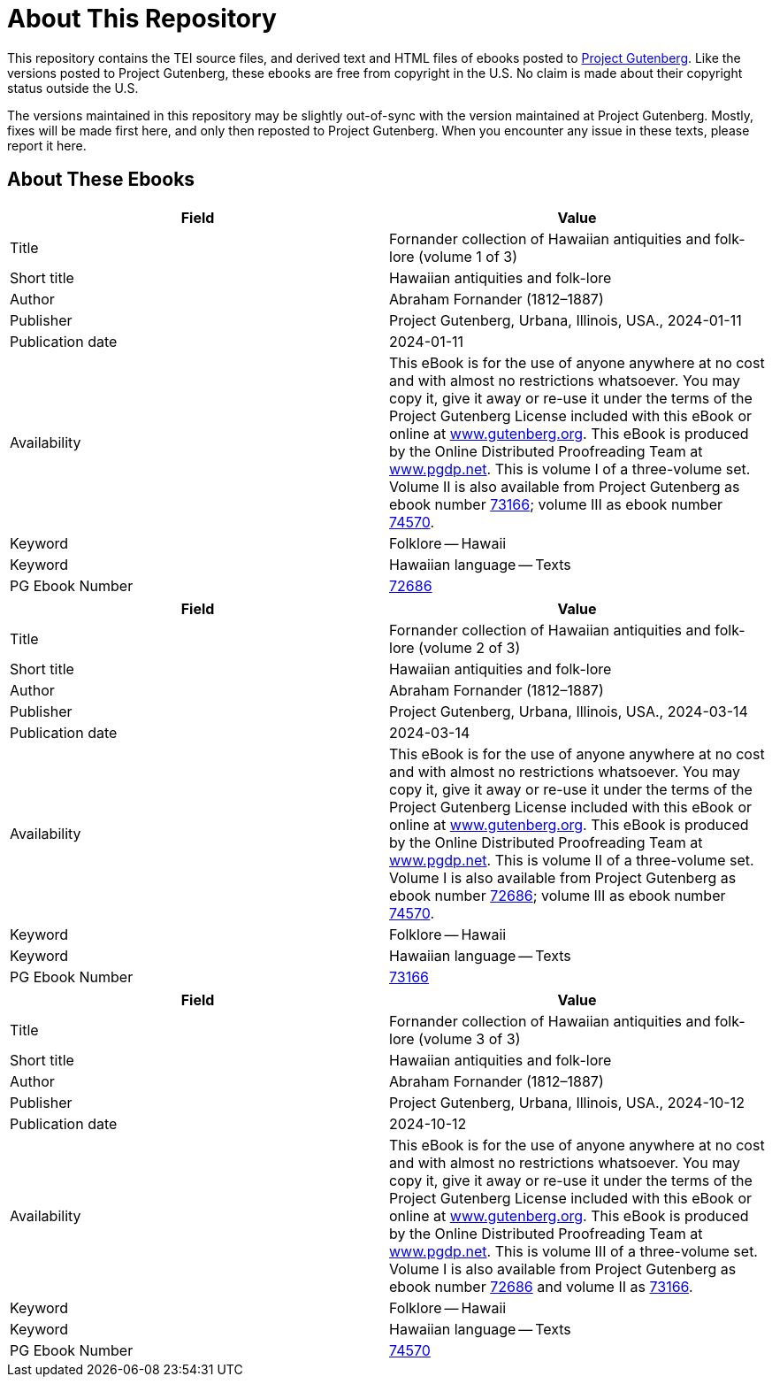 = About This Repository

This repository contains the TEI source files, and derived text and HTML files of ebooks posted to https://www.gutenberg.org/[Project Gutenberg]. Like the versions posted to Project Gutenberg, these ebooks are free from copyright in the U.S. No claim is made about their copyright status outside the U.S.

The versions maintained in this repository may be slightly out-of-sync with the version maintained at Project Gutenberg. Mostly, fixes will be made first here, and only then reposted to Project Gutenberg. When you encounter any issue in these texts, please report it here.

== About These Ebooks

|===
|Field |Value

|Title |Fornander collection of Hawaiian antiquities and folk-lore (volume 1 of 3)
|Short title |Hawaiian antiquities and folk-lore
|Author |Abraham Fornander (1812–1887)
|Publisher |Project Gutenberg, Urbana, Illinois, USA., 2024-01-11
|Publication date |2024-01-11
|Availability |This eBook is for the use of anyone anywhere at no cost and with almost no restrictions whatsoever. You may copy it, give it away or re-use it under the terms of the Project Gutenberg License included with this eBook or online at https://www.gutenberg.org/[www.gutenberg.org]. This eBook is produced by the Online Distributed Proofreading Team at https://www.pgdp.net/[www.pgdp.net]. This is volume I of a three-volume set. Volume II is also available from Project Gutenberg as ebook number https://www.gutenberg.org/ebooks/73166[73166]; volume III as ebook number https://www.gutenberg.org/ebooks/74570[74570].
|Keyword |Folklore -- Hawaii
|Keyword |Hawaiian language -- Texts
|PG Ebook Number |https://www.gutenberg.org/ebooks/72686[72686]
|===

|===
|Field |Value

|Title |Fornander collection of Hawaiian antiquities and folk-lore (volume 2 of 3)
|Short title |Hawaiian antiquities and folk-lore
|Author |Abraham Fornander (1812–1887)
|Publisher |Project Gutenberg, Urbana, Illinois, USA., 2024-03-14
|Publication date |2024-03-14
|Availability |This eBook is for the use of anyone anywhere at no cost and with almost no restrictions whatsoever. You may copy it, give it away or re-use it under the terms of the Project Gutenberg License included with this eBook or online at https://www.gutenberg.org/[www.gutenberg.org]. This eBook is produced by the Online Distributed Proofreading Team at https://www.pgdp.net/[www.pgdp.net]. This is volume II of a three-volume set. Volume I is also available from Project Gutenberg as ebook number https://www.gutenberg.org/ebooks/72686[72686]; volume III as ebook number https://www.gutenberg.org/ebooks/74570[74570].
|Keyword |Folklore -- Hawaii
|Keyword |Hawaiian language -- Texts
|PG Ebook Number |https://www.gutenberg.org/ebooks/73166[73166]
|===

|===
|Field |Value

|Title |Fornander collection of Hawaiian antiquities and folk-lore (volume 3 of 3)
|Short title |Hawaiian antiquities and folk-lore
|Author |Abraham Fornander (1812–1887)
|Publisher |Project Gutenberg, Urbana, Illinois, USA., 2024-10-12
|Publication date |2024-10-12
|Availability |This eBook is for the use of anyone anywhere at no cost and with almost no restrictions whatsoever. You may copy it, give it away or re-use it under the terms of the Project Gutenberg License included with this eBook or online at https://www.gutenberg.org/[www.gutenberg.org]. This eBook is produced by the Online Distributed Proofreading Team at https://www.pgdp.net/[www.pgdp.net]. This is volume III of a three-volume set. Volume I is also available from Project Gutenberg as ebook number https://www.gutenberg.org/ebooks/72686[72686] and volume II as https://www.gutenberg.org/ebooks/73166[73166].
|Keyword |Folklore -- Hawaii
|Keyword |Hawaiian language -- Texts
|PG Ebook Number |https://www.gutenberg.org/ebooks/74570[74570]
|===

